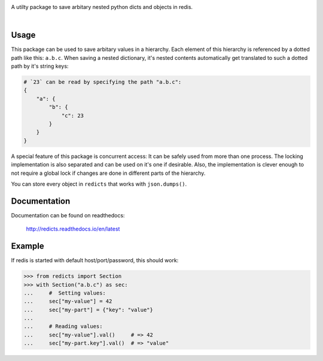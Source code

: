 .. image:: docs/logo.svg
    :width: 55%

A utilty package to save arbitary nested python dicts and objects in redis.

|rtd| |nbsp| |travis| |nbsp| |coverage| |nbsp| |pypi|

.. |rtd| image:: https://readthedocs.org/projects/redicts/badge/?version=latest
   :target: http://redicts.readthedocs.io/en/latest/

.. |coverage| image:: https://coveralls.io/repos/github/adnymics/redicts/badge.svg
   :target: https://coveralls.io/github/adnymics/redicts

.. |travis| image:: https://travis-ci.org/adnymics/redicts.svg?branch=master
    :target: https://travis-ci.org/adnymics/redicts

.. |pypi| image:: https://badge.fury.io/py/redicts.svg
    :target: https://badge.fury.io/py/redicts

.. |nbsp| unicode:: 0xA0
   :trim:

Usage
=====

This package can be used to save arbitary values in a hierarchy. Each element
of this hierarchy is referenced by a dotted path like this: ``a.b.c``. When
saving a nested dictionary, it's nested contents automatically get translated
to such a dotted path by it's string keys:

.. code-block:: python

    # `23` can be read by specifying the path "a.b.c":
    {
        "a": {
            "b": {
                "c": 23
            }
        }
    }

A special feature of this package is concurrent access: It can be safely used
from more than one process. The locking implementation is also separated and
can be used on it's one if desirable. Also, the implementation is clever enough
to not require a global lock if changes are done in different parts of the
hierarchy.

You can store every object in ``redicts`` that works with ``json.dumps()``.

Documentation
=============

Documentation can be found on readthedocs:

    http://redicts.readthedocs.io/en/latest

Example
=======

If redis is started with default host/port/password, this should work:

.. code-block:: pycon

    >>> from redicts import Section
    >>> with Section("a.b.c") as sec:
    ...     #  Setting values:
    ...     sec["my-value"] = 42
    ...     sec["my-part"] = {"key": "value"}
    ...
    ...     # Reading values:
    ...     sec["my-value"].val()     # => 42
    ...     sec["my-part.key"].val()  # => "value"
